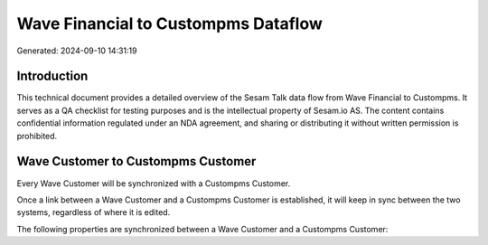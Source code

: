 ====================================
Wave Financial to Custompms Dataflow
====================================

Generated: 2024-09-10 14:31:19

Introduction
------------

This technical document provides a detailed overview of the Sesam Talk data flow from Wave Financial to Custompms. It serves as a QA checklist for testing purposes and is the intellectual property of Sesam.io AS. The content contains confidential information regulated under an NDA agreement, and sharing or distributing it without written permission is prohibited.

Wave Customer to Custompms Customer
-----------------------------------
Every Wave Customer will be synchronized with a Custompms Customer.

Once a link between a Wave Customer and a Custompms Customer is established, it will keep in sync between the two systems, regardless of where it is edited.

The following properties are synchronized between a Wave Customer and a Custompms Customer:

.. list-table::
   :header-rows: 1

   * - Wave Customer Property
     - Custompms Customer Property
     - Custompms Data Type


